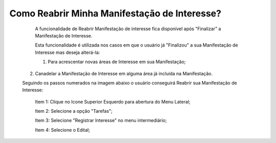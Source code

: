 Como Reabrir Minha Manifestação de Interesse?
=============================================

   	A funcionalidade de Reabrir Manifestação de interesse fica disponível após "Finalizar" a Manifestação de Interesse. 
    
	Esta funcionalidade é utilizada nos casos em que o usuário já "Finalizou" a sua Manifestação de Interesse mas deseja alterá-la:
	
	1. Para acrescentar novas áreas de Interesse em sua Manifestação; 
    2. Canadelar a Manifestação de Interesse em alguma área já incluída na Manifestação. 

    Seguindo os passos numerados na imagem abaixo o usuário conseguirá Reabrir sua Manifestação de Interesse:
	
	Item 1: Clique no Icone Superior Esquerdo para abertura do Menu Lateral;
	
	Item 2: Selecione a opção "Tarefas";
 	
	Item 3: Selecione "Registrar Interesse" no menu intermediário; 
    
	Item 4: Selecione o Edital;  

.. image:: ../imagens/4.6SOPLEComoReabrirManifestacaoDeInteresse1SelecaoEdital.png

    No caso de o usuário já ter finalizado a sua Manifestação de Interesse, o botão "Reabrir" 
	estará visivel para que ele reabra a sua Manifestação de Interesse, conforme imagem abaixo.

.. image:: ../imagens/4.6SOPLEComoReabrirManifestacaoDeInteresse2Reabrir.png